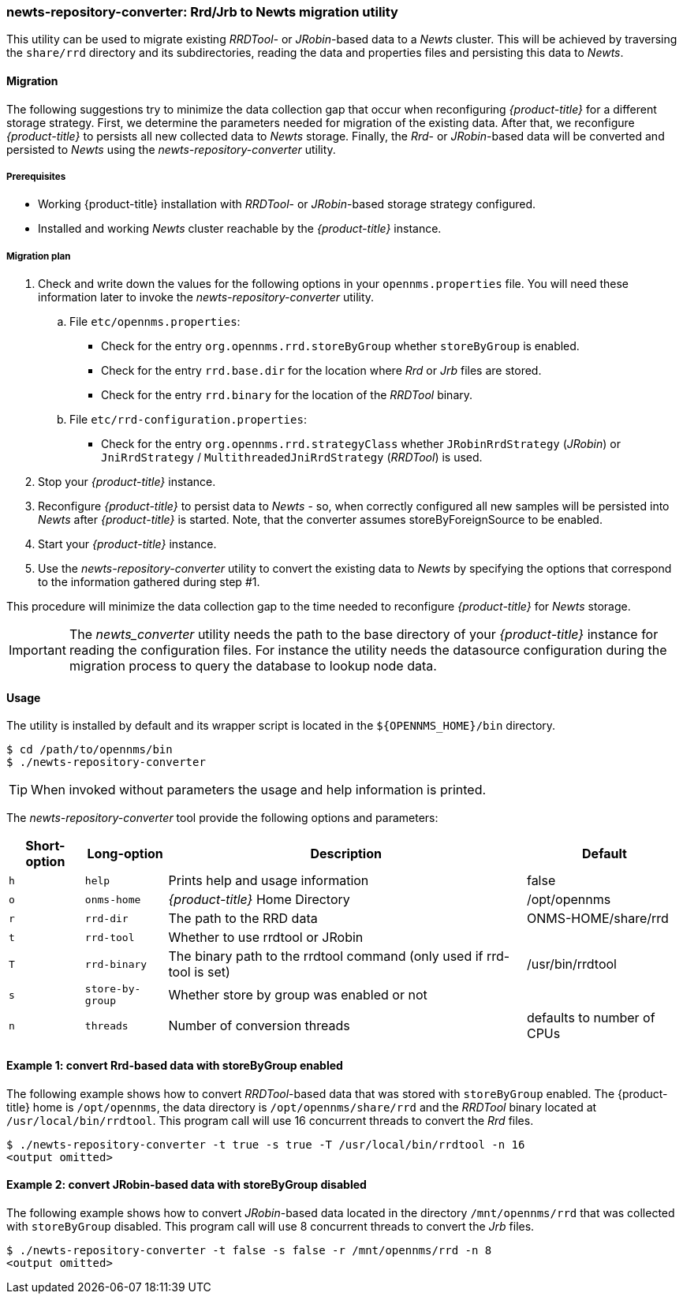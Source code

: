 
// Allow GitHub image rendering
:imagesdir: ./images

=== newts-repository-converter: Rrd/Jrb to Newts migration utility

This utility can be used to migrate existing _RRDTool-_ or _JRobin_-based data to a _Newts_ cluster.
This will be achieved by traversing the `share/rrd` directory and its subdirectories, reading the data and properties files and persisting this data to _Newts_.

==== Migration

The following suggestions try to minimize the data collection gap that occur when reconfiguring _{product-title}_ for a different storage strategy.
First, we determine the parameters needed for migration of the existing data.
After that, we reconfigure _{product-title}_ to persists all new collected data to _Newts_ storage.
Finally, the _Rrd_- or _JRobin_-based data will be converted and persisted to _Newts_ using the _newts-repository-converter_ utility.

===== Prerequisites
 * Working {product-title} installation with _RRDTool_- or _JRobin_-based storage strategy configured.
 * Installed and working _Newts_ cluster reachable by the _{product-title}_ instance.

===== Migration plan

 . Check and write down the values for the following options in your `opennms.properties` file.
   You will need these information later to invoke the _newts-repository-converter_ utility.
   .. File `etc/opennms.properties`:
   * Check for the entry `org.opennms.rrd.storeByGroup` whether `storeByGroup` is enabled.
   * Check for the entry `rrd.base.dir` for the location where _Rrd_ or _Jrb_ files are stored.
   * Check for the entry `rrd.binary` for the location of the _RRDTool_ binary.
   .. File `etc/rrd-configuration.properties`:
   * Check for the entry `org.opennms.rrd.strategyClass` whether `JRobinRrdStrategy` (_JRobin_) or `JniRrdStrategy` / `MultithreadedJniRrdStrategy` (_RRDTool_) is used.
 . Stop your _{product-title}_ instance.
 . Reconfigure _{product-title}_ to persist data to _Newts_ - so, when correctly configured all new samples will be persisted into _Newts_ after _{product-title}_ is started.
   Note, that the converter assumes storeByForeignSource to be enabled.
 . Start your _{product-title}_ instance.
 . Use the _newts-repository-converter_ utility to convert the existing data to _Newts_ by specifying the options that correspond to the information gathered during step #1.

This procedure will minimize the data collection gap to the time needed to reconfigure _{product-title}_ for _Newts_ storage.

IMPORTANT: The _newts_converter_ utility needs the path to the base directory of your _{product-title}_ instance for reading the configuration files.
For instance the utility needs the datasource configuration during the migration process to query the database to lookup node data.

==== Usage
The utility is installed by default and its wrapper script is located in the `${OPENNMS_HOME}/bin` directory.

[source, shell]
----
$ cd /path/to/opennms/bin
$ ./newts-repository-converter
----

TIP: When invoked without parameters the usage and help information is printed.

The _newts-repository-converter_ tool provide the following options and parameters:

[options="header, autowidth"]
|===
| Short-option | Long-option | Description | Default
| `h` | `help`           | Prints help and usage information                                                      | false
| `o` | `onms-home`      | _{product-title}_ Home Directory                                                | /opt/opennms
| `r` | `rrd-dir`        | The path to the RRD data                                                               | ONMS-HOME/share/rrd
| `t` | `rrd-tool`       | Whether to use rrdtool or JRobin                                                       |
| `T` | `rrd-binary`     | The binary path to the rrdtool command (only used if rrd-tool is set)                  | /usr/bin/rrdtool
| `s` | `store-by-group` | Whether store by group was enabled or not                                              |
| `n` | `threads`        | Number of conversion threads                                                           | defaults to number of CPUs
|===

==== Example 1: convert Rrd-based data with storeByGroup enabled

The following example shows how to convert _RRDTool_-based data that was stored with `storeByGroup` enabled.
The {product-title} home is `/opt/opennms`, the data directory is `/opt/opennms/share/rrd` and the _RRDTool_ binary located at `/usr/local/bin/rrdtool`.
This program call will use 16 concurrent threads to convert the _Rrd_ files.

[source, shell]
----
$ ./newts-repository-converter -t true -s true -T /usr/local/bin/rrdtool -n 16
<output omitted>
----

==== Example 2: convert JRobin-based data with storeByGroup disabled

The following example shows how to convert _JRobin_-based data located in the directory `/mnt/opennms/rrd` that was collected with `storeByGroup` disabled.
This program call will use 8 concurrent threads to convert the _Jrb_ files.

[source, shell]
----
$ ./newts-repository-converter -t false -s false -r /mnt/opennms/rrd -n 8
<output omitted>
----
